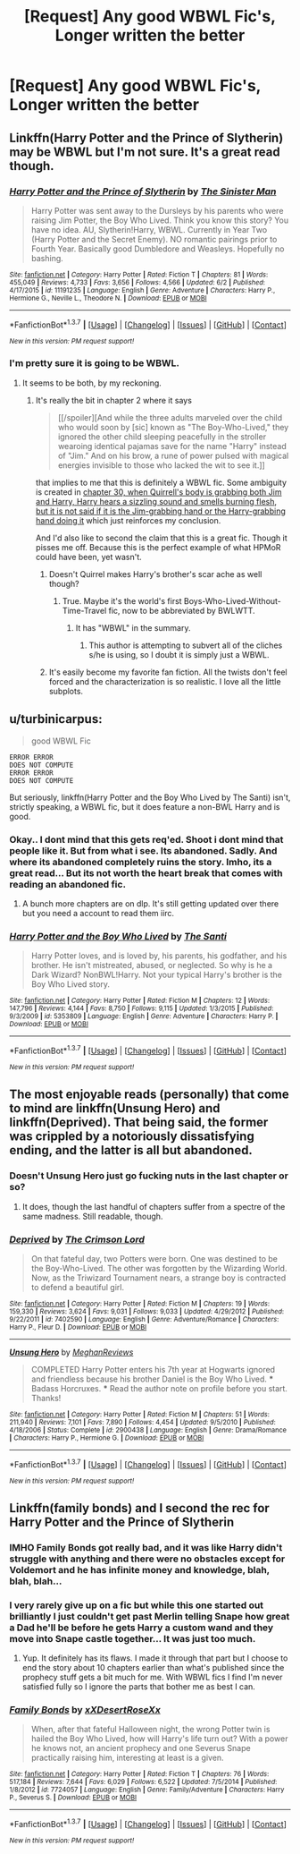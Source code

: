 #+TITLE: [Request] Any good WBWL Fic's, Longer written the better

* [Request] Any good WBWL Fic's, Longer written the better
:PROPERTIES:
:Author: KidCoheed
:Score: 10
:DateUnix: 1465274609.0
:DateShort: 2016-Jun-07
:FlairText: Request
:END:

** Linkffn(Harry Potter and the Prince of Slytherin) may be WBWL but I'm not sure. It's a great read though.
:PROPERTIES:
:Author: Ch1pp
:Score: 5
:DateUnix: 1465296707.0
:DateShort: 2016-Jun-07
:END:

*** [[http://www.fanfiction.net/s/11191235/1/][*/Harry Potter and the Prince of Slytherin/*]] by [[https://www.fanfiction.net/u/4788805/The-Sinister-Man][/The Sinister Man/]]

#+begin_quote
  Harry Potter was sent away to the Dursleys by his parents who were raising Jim Potter, the Boy Who Lived. Think you know this story? You have no idea. AU, Slytherin!Harry, WBWL. Currently in Year Two (Harry Potter and the Secret Enemy). NO romantic pairings prior to Fourth Year. Basically good Dumbledore and Weasleys. Hopefully no bashing.
#+end_quote

^{/Site/: [[http://www.fanfiction.net/][fanfiction.net]] *|* /Category/: Harry Potter *|* /Rated/: Fiction T *|* /Chapters/: 81 *|* /Words/: 455,049 *|* /Reviews/: 4,733 *|* /Favs/: 3,656 *|* /Follows/: 4,566 *|* /Updated/: 6/2 *|* /Published/: 4/17/2015 *|* /id/: 11191235 *|* /Language/: English *|* /Genre/: Adventure *|* /Characters/: Harry P., Hermione G., Neville L., Theodore N. *|* /Download/: [[http://www.ff2ebook.com/old/ffn-bot/index.php?id=11191235&source=ff&filetype=epub][EPUB]] or [[http://www.ff2ebook.com/old/ffn-bot/index.php?id=11191235&source=ff&filetype=mobi][MOBI]]}

--------------

*FanfictionBot*^{1.3.7} *|* [[[https://github.com/tusing/reddit-ffn-bot/wiki/Usage][Usage]]] | [[[https://github.com/tusing/reddit-ffn-bot/wiki/Changelog][Changelog]]] | [[[https://github.com/tusing/reddit-ffn-bot/issues/][Issues]]] | [[[https://github.com/tusing/reddit-ffn-bot/][GitHub]]] | [[[https://www.reddit.com/message/compose?to=tusing][Contact]]]

^{/New in this version: PM request support!/}
:PROPERTIES:
:Author: FanfictionBot
:Score: 2
:DateUnix: 1465296727.0
:DateShort: 2016-Jun-07
:END:


*** I'm pretty sure it is going to be WBWL.
:PROPERTIES:
:Author: yarglethatblargle
:Score: 1
:DateUnix: 1465300780.0
:DateShort: 2016-Jun-07
:END:

**** It seems to be both, by my reckoning.
:PROPERTIES:
:Author: JamesBaa
:Score: 4
:DateUnix: 1465311394.0
:DateShort: 2016-Jun-07
:END:

***** It's really the bit in chapter 2 where it says

#+begin_quote
  [[/spoiler][And while the three adults marveled over the child who would soon by [sic] known as "The Boy-Who-Lived," they ignored the other child sleeping peacefully in the stroller wearoing identical pajamas save for the name "Harry" instead of "Jim." And on his brow, a rune of power pulsed with magical energies invisible to those who lacked the wit to see it.]]
#+end_quote

that implies to me that this is definitely a WBWL fic. Some ambiguity is created in [[/spoiler][chapter 30, when Quirrell's body is grabbing both Jim and Harry, Harry hears a sizzling sound and smells burning flesh, but it is not said if it is the Jim-grabbing hand or the Harry-grabbing hand doing it]] which just reinforces my conclusion.

And I'd also like to second the claim that this is a great fic. Though it pisses me off. Because this is the perfect example of what HPMoR could have been, yet wasn't.
:PROPERTIES:
:Author: yarglethatblargle
:Score: 6
:DateUnix: 1465313414.0
:DateShort: 2016-Jun-07
:END:

****** Doesn't Quirrel makes Harry's brother's scar ache as well though?
:PROPERTIES:
:Author: Ch1pp
:Score: 3
:DateUnix: 1465320400.0
:DateShort: 2016-Jun-07
:END:

******* True. Maybe it's the world's first Boys-Who-Lived-Without-Time-Travel fic, now to be abbreviated by BWLWTT.
:PROPERTIES:
:Author: yarglethatblargle
:Score: 5
:DateUnix: 1465325818.0
:DateShort: 2016-Jun-07
:END:

******** It has "WBWL" in the summary.
:PROPERTIES:
:Author: Starfox5
:Score: 1
:DateUnix: 1465334573.0
:DateShort: 2016-Jun-08
:END:

********* This author is attempting to subvert all of the cliches s/he is using, so I doubt it is simply just a WBWL.
:PROPERTIES:
:Author: yarglethatblargle
:Score: 3
:DateUnix: 1465350664.0
:DateShort: 2016-Jun-08
:END:


****** It's easily become my favorite fan fiction. All the twists don't feel forced and the characterization is so realistic. I love all the little subplots.
:PROPERTIES:
:Author: SkyTroupe
:Score: 1
:DateUnix: 1465428543.0
:DateShort: 2016-Jun-09
:END:


** u/turbinicarpus:
#+begin_quote
  good WBWL Fic
#+end_quote

#+begin_example
  ERROR ERROR
  DOES NOT COMPUTE
  ERROR ERROR
  DOES NOT COMPUTE
#+end_example

But seriously, linkffn(Harry Potter and the Boy Who Lived by The Santi) isn't, strictly speaking, a WBWL fic, but it does feature a non-BWL Harry and is good.
:PROPERTIES:
:Author: turbinicarpus
:Score: 4
:DateUnix: 1465295592.0
:DateShort: 2016-Jun-07
:END:

*** Okay.. I dont mind that this gets req'ed. Shoot i dont mind that people like it. But from what i see. Its abandoned. Sadly. And where its abandoned completely ruins the story. Imho, its a great read... But its not worth the heart break that comes with reading an abandoned fic.
:PROPERTIES:
:Author: Zerokun11
:Score: 2
:DateUnix: 1465392642.0
:DateShort: 2016-Jun-08
:END:

**** A bunch more chapters are on dlp. It's still getting updated over there but you need a account to read them iirc.
:PROPERTIES:
:Score: 1
:DateUnix: 1465397837.0
:DateShort: 2016-Jun-08
:END:


*** [[http://www.fanfiction.net/s/5353809/1/][*/Harry Potter and the Boy Who Lived/*]] by [[https://www.fanfiction.net/u/1239654/The-Santi][/The Santi/]]

#+begin_quote
  Harry Potter loves, and is loved by, his parents, his godfather, and his brother. He isn't mistreated, abused, or neglected. So why is he a Dark Wizard? NonBWL!Harry. Not your typical Harry's brother is the Boy Who Lived story.
#+end_quote

^{/Site/: [[http://www.fanfiction.net/][fanfiction.net]] *|* /Category/: Harry Potter *|* /Rated/: Fiction M *|* /Chapters/: 12 *|* /Words/: 147,796 *|* /Reviews/: 4,144 *|* /Favs/: 8,750 *|* /Follows/: 9,115 *|* /Updated/: 1/3/2015 *|* /Published/: 9/3/2009 *|* /id/: 5353809 *|* /Language/: English *|* /Genre/: Adventure *|* /Characters/: Harry P. *|* /Download/: [[http://www.ff2ebook.com/old/ffn-bot/index.php?id=5353809&source=ff&filetype=epub][EPUB]] or [[http://www.ff2ebook.com/old/ffn-bot/index.php?id=5353809&source=ff&filetype=mobi][MOBI]]}

--------------

*FanfictionBot*^{1.3.7} *|* [[[https://github.com/tusing/reddit-ffn-bot/wiki/Usage][Usage]]] | [[[https://github.com/tusing/reddit-ffn-bot/wiki/Changelog][Changelog]]] | [[[https://github.com/tusing/reddit-ffn-bot/issues/][Issues]]] | [[[https://github.com/tusing/reddit-ffn-bot/][GitHub]]] | [[[https://www.reddit.com/message/compose?to=tusing][Contact]]]

^{/New in this version: PM request support!/}
:PROPERTIES:
:Author: FanfictionBot
:Score: 1
:DateUnix: 1465295620.0
:DateShort: 2016-Jun-07
:END:


** The most enjoyable reads (personally) that come to mind are linkffn(Unsung Hero) and linkffn(Deprived). That being said, the former was crippled by a notoriously dissatisfying ending, and the latter is all but abandoned.
:PROPERTIES:
:Author: Ihateseatbelts
:Score: 3
:DateUnix: 1465298075.0
:DateShort: 2016-Jun-07
:END:

*** Doesn't Unsung Hero just go fucking nuts in the last chapter or so?
:PROPERTIES:
:Author: Slindish
:Score: 3
:DateUnix: 1465299967.0
:DateShort: 2016-Jun-07
:END:

**** It does, though the last handful of chapters suffer from a spectre of the same madness. Still readable, though.
:PROPERTIES:
:Author: Ihateseatbelts
:Score: 4
:DateUnix: 1465304582.0
:DateShort: 2016-Jun-07
:END:


*** [[http://www.fanfiction.net/s/7402590/1/][*/Deprived/*]] by [[https://www.fanfiction.net/u/3269586/The-Crimson-Lord][/The Crimson Lord/]]

#+begin_quote
  On that fateful day, two Potters were born. One was destined to be the Boy-Who-Lived. The other was forgotten by the Wizarding World. Now, as the Triwizard Tournament nears, a strange boy is contracted to defend a beautiful girl.
#+end_quote

^{/Site/: [[http://www.fanfiction.net/][fanfiction.net]] *|* /Category/: Harry Potter *|* /Rated/: Fiction M *|* /Chapters/: 19 *|* /Words/: 159,330 *|* /Reviews/: 3,624 *|* /Favs/: 9,031 *|* /Follows/: 9,033 *|* /Updated/: 4/29/2012 *|* /Published/: 9/22/2011 *|* /id/: 7402590 *|* /Language/: English *|* /Genre/: Adventure/Romance *|* /Characters/: Harry P., Fleur D. *|* /Download/: [[http://www.ff2ebook.com/old/ffn-bot/index.php?id=7402590&source=ff&filetype=epub][EPUB]] or [[http://www.ff2ebook.com/old/ffn-bot/index.php?id=7402590&source=ff&filetype=mobi][MOBI]]}

--------------

[[http://www.fanfiction.net/s/2900438/1/][*/Unsung Hero/*]] by [[https://www.fanfiction.net/u/414185/MeghanReviews][/MeghanReviews/]]

#+begin_quote
  COMPLETED Harry Potter enters his 7th year at Hogwarts ignored and friendless because his brother Daniel is the Boy Who Lived. *** Badass Horcruxes. *** Read the author note on profile before you start. Thanks!
#+end_quote

^{/Site/: [[http://www.fanfiction.net/][fanfiction.net]] *|* /Category/: Harry Potter *|* /Rated/: Fiction M *|* /Chapters/: 51 *|* /Words/: 211,940 *|* /Reviews/: 7,101 *|* /Favs/: 7,890 *|* /Follows/: 4,454 *|* /Updated/: 9/5/2010 *|* /Published/: 4/18/2006 *|* /Status/: Complete *|* /id/: 2900438 *|* /Language/: English *|* /Genre/: Drama/Romance *|* /Characters/: Harry P., Hermione G. *|* /Download/: [[http://www.ff2ebook.com/old/ffn-bot/index.php?id=2900438&source=ff&filetype=epub][EPUB]] or [[http://www.ff2ebook.com/old/ffn-bot/index.php?id=2900438&source=ff&filetype=mobi][MOBI]]}

--------------

*FanfictionBot*^{1.3.7} *|* [[[https://github.com/tusing/reddit-ffn-bot/wiki/Usage][Usage]]] | [[[https://github.com/tusing/reddit-ffn-bot/wiki/Changelog][Changelog]]] | [[[https://github.com/tusing/reddit-ffn-bot/issues/][Issues]]] | [[[https://github.com/tusing/reddit-ffn-bot/][GitHub]]] | [[[https://www.reddit.com/message/compose?to=tusing][Contact]]]

^{/New in this version: PM request support!/}
:PROPERTIES:
:Author: FanfictionBot
:Score: 2
:DateUnix: 1465298098.0
:DateShort: 2016-Jun-07
:END:


** Linkffn(family bonds) and I second the rec for Harry Potter and the Prince of Slytherin
:PROPERTIES:
:Author: bri-anna
:Score: 1
:DateUnix: 1465319979.0
:DateShort: 2016-Jun-07
:END:

*** IMHO Family Bonds got really bad, and it was like Harry didn't struggle with anything and there were no obstacles except for Voldemort and he has infinite money and knowledge, blah, blah, blah...
:PROPERTIES:
:Score: 3
:DateUnix: 1465352542.0
:DateShort: 2016-Jun-08
:END:


*** I very rarely give up on a fic but while this one started out brilliantly I just couldn't get past Merlin telling Snape how great a Dad he'll be before he gets Harry a custom wand and they move into Snape castle together... It was just too much.
:PROPERTIES:
:Author: Ch1pp
:Score: 2
:DateUnix: 1465336654.0
:DateShort: 2016-Jun-08
:END:

**** Yup. It definitely has its flaws. I made it through that part but I choose to end the story about 10 chapters earlier than what's published since the prophecy stuff gets a bit much for me. With WBWL fics I find I'm never satisfied fully so I ignore the parts that bother me as best I can.
:PROPERTIES:
:Author: bri-anna
:Score: 2
:DateUnix: 1465340772.0
:DateShort: 2016-Jun-08
:END:


*** [[http://www.fanfiction.net/s/7724057/1/][*/Family Bonds/*]] by [[https://www.fanfiction.net/u/1777610/xXDesertRoseXx][/xXDesertRoseXx/]]

#+begin_quote
  When, after that fateful Halloween night, the wrong Potter twin is hailed the Boy Who Lived, how will Harry's life turn out? With a power he knows not, an ancient prophecy and one Severus Snape practically raising him, interesting at least is a given.
#+end_quote

^{/Site/: [[http://www.fanfiction.net/][fanfiction.net]] *|* /Category/: Harry Potter *|* /Rated/: Fiction T *|* /Chapters/: 76 *|* /Words/: 517,184 *|* /Reviews/: 7,644 *|* /Favs/: 6,029 *|* /Follows/: 6,522 *|* /Updated/: 7/5/2014 *|* /Published/: 1/8/2012 *|* /id/: 7724057 *|* /Language/: English *|* /Genre/: Family/Adventure *|* /Characters/: Harry P., Severus S. *|* /Download/: [[http://www.ff2ebook.com/old/ffn-bot/index.php?id=7724057&source=ff&filetype=epub][EPUB]] or [[http://www.ff2ebook.com/old/ffn-bot/index.php?id=7724057&source=ff&filetype=mobi][MOBI]]}

--------------

*FanfictionBot*^{1.3.7} *|* [[[https://github.com/tusing/reddit-ffn-bot/wiki/Usage][Usage]]] | [[[https://github.com/tusing/reddit-ffn-bot/wiki/Changelog][Changelog]]] | [[[https://github.com/tusing/reddit-ffn-bot/issues/][Issues]]] | [[[https://github.com/tusing/reddit-ffn-bot/][GitHub]]] | [[[https://www.reddit.com/message/compose?to=tusing][Contact]]]

^{/New in this version: PM request support!/}
:PROPERTIES:
:Author: FanfictionBot
:Score: 1
:DateUnix: 1465320004.0
:DateShort: 2016-Jun-07
:END:
